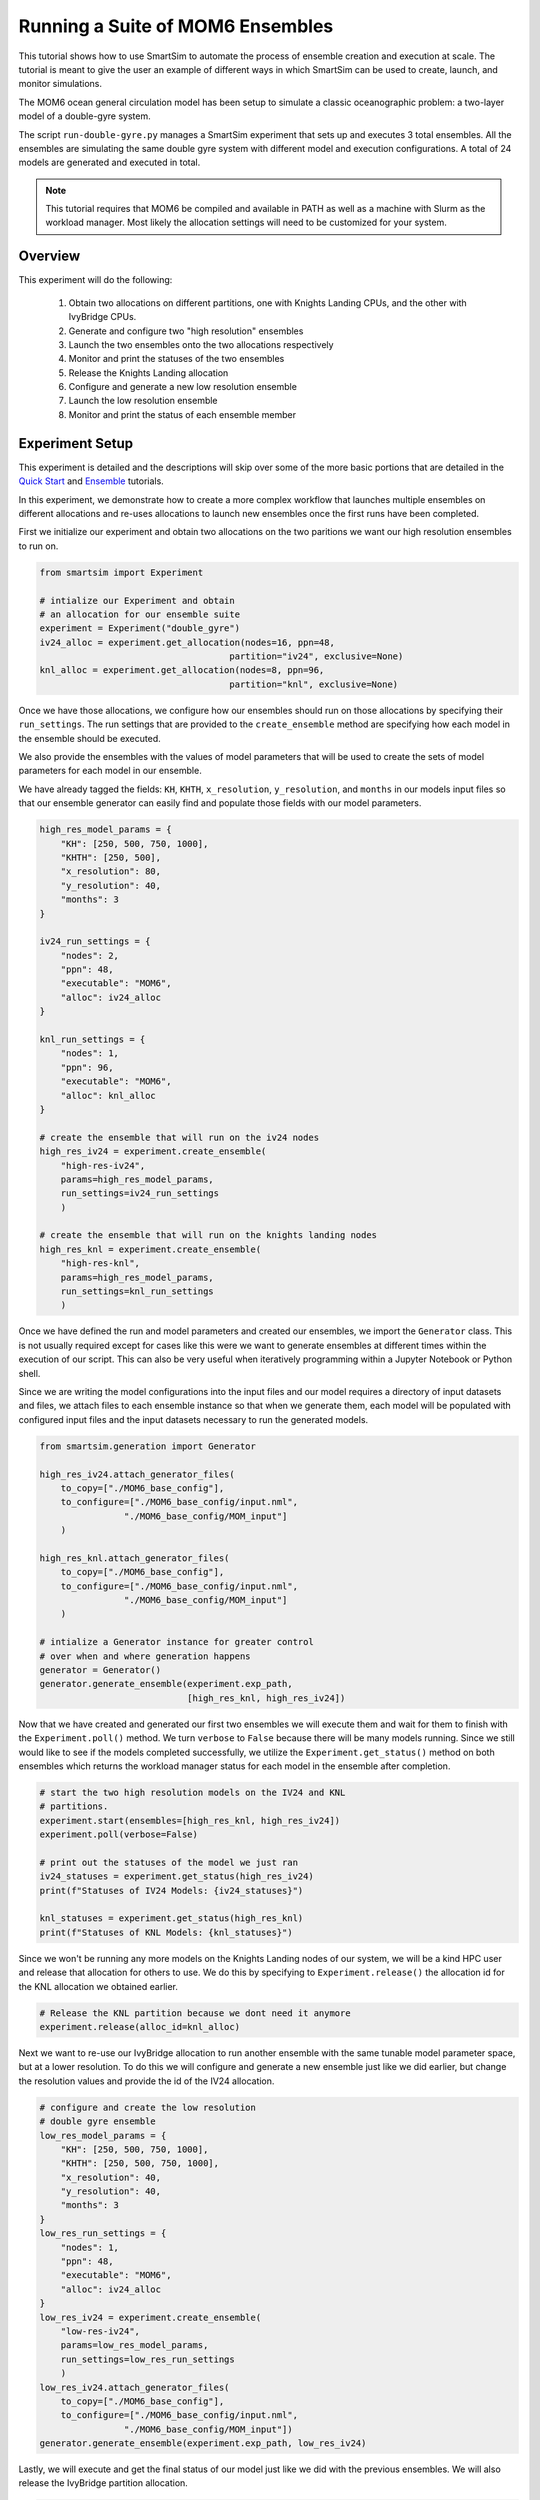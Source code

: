 *********************************
Running a Suite of MOM6 Ensembles
*********************************

This tutorial shows how to use SmartSim to automate the process of ensemble
creation and execution at scale. The tutorial is meant to give the user an
example of different ways in which SmartSim can be used to create, launch,
and monitor simulations.

The MOM6 ocean general circulation model has been setup to simulate a classic
oceanographic problem: a two-layer model of a double-gyre system.

The script ``run-double-gyre.py`` manages a SmartSim experiment that sets up
and executes 3 total ensembles. All the ensembles are simulating the same
double gyre system with different model and execution configurations. A total of 24 models are
generated and executed in total.

.. note::

    This tutorial requires that MOM6 be compiled and available in PATH
    as well as a machine with Slurm as the workload manager. Most likely
    the allocation settings will need to be customized for your system.


Overview
========

This experiment will do the following:

 1) Obtain two allocations on different partitions, one with Knights Landing CPUs,
    and the other with IvyBridge CPUs.
 2) Generate and configure two "high resolution" ensembles
 3) Launch the two ensembles onto the two allocations respectively
 4) Monitor and print the statuses of the two ensembles
 5) Release the Knights Landing allocation
 6) Configure and generate a new low resolution ensemble
 7) Launch the low resolution ensemble
 8) Monitor and print the status of each ensemble member

Experiment Setup
================

This experiment is detailed and the descriptions will skip over some of the more
basic portions that are detailed in the `Quick Start <../../../doc/examples/basic.html>`_
and `Ensemble <../../LAMMPS/crack/readme.html>`_ tutorials.

In this experiment, we demonstrate how to create a more complex workflow
that launches multiple ensembles on different allocations and re-uses
allocations to launch new ensembles once the first runs have been completed.

First we initialize our experiment and obtain two allocations on the two
paritions we want our high resolution ensembles to run on.

.. code-block:: python

    from smartsim import Experiment

    # intialize our Experiment and obtain
    # an allocation for our ensemble suite
    experiment = Experiment("double_gyre")
    iv24_alloc = experiment.get_allocation(nodes=16, ppn=48,
                                        partition="iv24", exclusive=None)
    knl_alloc = experiment.get_allocation(nodes=8, ppn=96,
                                        partition="knl", exclusive=None)

Once we have those allocations, we configure how our ensembles should
run on those allocations by specifying their ``run_settings``. The run
settings that are provided to the ``create_ensemble`` method are specifying
how each model in the ensemble should be executed.

We also provide the ensembles with the values of model parameters that will
be used to create the sets of model parameters for each model in our
ensemble.

We have already tagged the fields: ``KH``, ``KHTH``, ``x_resolution``,
``y_resolution``, and ``months`` in our models input files so that
our ensemble generator can easily find and populate those fields with
our model parameters.

.. code-block:: python

    high_res_model_params = {
        "KH": [250, 500, 750, 1000],
        "KHTH": [250, 500],
        "x_resolution": 80,
        "y_resolution": 40,
        "months": 3
    }

    iv24_run_settings = {
        "nodes": 2,
        "ppn": 48,
        "executable": "MOM6",
        "alloc": iv24_alloc
    }

    knl_run_settings = {
        "nodes": 1,
        "ppn": 96,
        "executable": "MOM6",
        "alloc": knl_alloc
    }

    # create the ensemble that will run on the iv24 nodes
    high_res_iv24 = experiment.create_ensemble(
        "high-res-iv24",
        params=high_res_model_params,
        run_settings=iv24_run_settings
        )

    # create the ensemble that will run on the knights landing nodes
    high_res_knl = experiment.create_ensemble(
        "high-res-knl",
        params=high_res_model_params,
        run_settings=knl_run_settings
        )


Once we have defined the run and model parameters and created our ensembles,
we import the ``Generator`` class. This is not usually required except
for cases like this were we want to generate ensembles at different
times within the execution of our script. This can also be very useful
when iteratively programming within a Jupyter Notebook or Python shell.

Since we are writing the model configurations into the input files and
our model requires a directory of input datasets and files, we attach
files to each ensemble instance so that when we generate them, each
model will be populated with configured input files and the input
datasets necessary to run the generated models.

.. code-block:: python

    from smartsim.generation import Generator

    high_res_iv24.attach_generator_files(
        to_copy=["./MOM6_base_config"],
        to_configure=["./MOM6_base_config/input.nml",
                    "./MOM6_base_config/MOM_input"]
        )

    high_res_knl.attach_generator_files(
        to_copy=["./MOM6_base_config"],
        to_configure=["./MOM6_base_config/input.nml",
                    "./MOM6_base_config/MOM_input"]
        )

    # intialize a Generator instance for greater control
    # over when and where generation happens
    generator = Generator()
    generator.generate_ensemble(experiment.exp_path,
                                [high_res_knl, high_res_iv24])


Now that we have created and generated our first two ensembles
we will execute them and wait for them to finish with the
``Experiment.poll()`` method. We turn ``verbose`` to ``False``
because there will be many models running. Since we still would
like to see if the models completed successfully, we utilize
the ``Experiment.get_status()`` method on both ensembles which
returns the workload manager status for each model in the
ensemble after completion.

.. code-block:: python

    # start the two high resolution models on the IV24 and KNL
    # partitions.
    experiment.start(ensembles=[high_res_knl, high_res_iv24])
    experiment.poll(verbose=False)

    # print out the statuses of the model we just ran
    iv24_statuses = experiment.get_status(high_res_iv24)
    print(f"Statuses of IV24 Models: {iv24_statuses}")

    knl_statuses = experiment.get_status(high_res_knl)
    print(f"Statuses of KNL Models: {knl_statuses}")


Since we won't be running any more models on the Knights Landing
nodes of our system, we will be a kind HPC user and release that
allocation for others to use. We do this by specifying to
``Experiment.release()`` the allocation id for the KNL allocation
we obtained earlier.

.. code-block:: python

    # Release the KNL partition because we dont need it anymore
    experiment.release(alloc_id=knl_alloc)

Next we want to re-use our IvyBridge allocation to run another
ensemble with the same tunable model parameter space, but at a
lower resolution. To do this we will configure and generate a
new ensemble just like we did earlier, but change the resolution
values and provide the id of the IV24 allocation.

.. code-block:: python

    # configure and create the low resolution
    # double gyre ensemble
    low_res_model_params = {
        "KH": [250, 500, 750, 1000],
        "KHTH": [250, 500, 750, 1000],
        "x_resolution": 40,
        "y_resolution": 40,
        "months": 3
    }
    low_res_run_settings = {
        "nodes": 1,
        "ppn": 48,
        "executable": "MOM6",
        "alloc": iv24_alloc
    }
    low_res_iv24 = experiment.create_ensemble(
        "low-res-iv24",
        params=low_res_model_params,
        run_settings=low_res_run_settings
        )
    low_res_iv24.attach_generator_files(
        to_copy=["./MOM6_base_config"],
        to_configure=["./MOM6_base_config/input.nml",
                    "./MOM6_base_config/MOM_input"])
    generator.generate_ensemble(experiment.exp_path, low_res_iv24)

Lastly, we will execute and get the final status of our model
just like we did with the previous ensembles. We will also
release the IvyBridge partition allocation.

.. code-block:: python

    # start the low resolution simulation on the same
    # allocation as the IV24 high resolution model
    experiment.start(ensembles=low_res_iv24)
    experiment.poll(verbose=False)

    # print the statuses of the low resolution ensemble
    # after it has completed.
    iv24_low_res_statuses = experiment.get_status(low_res_iv24)
    print(f"Statuses of IV24 Models (low res): {iv24_low_res_statuses}")

    # Release the iv24 partition
    experiment.release(alloc_id=iv24_alloc)


Experiment Script
=================

The full script from the experiment described above.

.. code-block:: python

    from smartsim import Experiment
    from smartsim.generation import Generator

    # intialize our Experiment and obtain
    # an allocation for our ensemble suite
    experiment = Experiment("double_gyre")
    iv24_alloc = experiment.get_allocation(nodes=16, ppn=48,
                                        partition="iv24", exclusive=None)
    knl_alloc = experiment.get_allocation(nodes=8, ppn=96,
                                        partition="knl", exclusive=None)


    high_res_model_params = {
        "KH": [250, 500, 750, 1000],
        "KHTH": [250, 500],
        "x_resolution": 80,
        "y_resolution": 40,
        "months": 3
    }

    iv24_run_settings = {
        "nodes": 2,
        "ppn": 48,
        "executable": "MOM6",
        "alloc": iv24_alloc
    }

    knl_run_settings = {
        "nodes": 1,
        "ppn": 96,
        "executable": "MOM6",
        "alloc": knl_alloc
    }

    # create the ensemble that will run on the iv24 nodes
    high_res_iv24 = experiment.create_ensemble(
        "high-res-iv24",
        params=high_res_model_params,
        run_settings=iv24_run_settings
        )
    high_res_iv24.attach_generator_files(
        to_copy=["./MOM6_base_config"],
        to_configure=["./MOM6_base_config/input.nml",
                    "./MOM6_base_config/MOM_input"]
        )

    # create the ensemble that will run on the knights landing nodes
    high_res_knl = experiment.create_ensemble(
        "high-res-knl",
        params=high_res_model_params,
        run_settings=knl_run_settings
        )
    high_res_knl.attach_generator_files(
        to_copy=["./MOM6_base_config"],
        to_configure=["./MOM6_base_config/input.nml",
                    "./MOM6_base_config/MOM_input"]
        )

    # intialize a Generator instance for greater control
    # over when and where generation happens
    generator = Generator()
    generator.generate_ensemble(experiment.exp_path,
                                [high_res_knl, high_res_iv24])

    # start the two high resolution models on the IV24 and KNL
    # partitions.
    experiment.start(ensembles=[high_res_knl, high_res_iv24])
    experiment.poll(verbose=False)

    # print out the statuses of the model we just ran
    iv24_statuses = experiment.get_status(high_res_iv24)
    print(f"Statuses of IV24 Models: {iv24_statuses}")

    knl_statuses = experiment.get_status(high_res_knl)
    print(f"Statuses of KNL Models: {knl_statuses}")

    # Release the KNL partition because we dont need it anymore
    experiment.release(alloc_id=knl_alloc)



    # configure and create the low resolution
    # double gyre ensemble
    low_res_model_params = {
        "KH": [250, 500, 750, 1000],
        "KHTH": [250, 500, 750, 1000],
        "x_resolution": 40,
        "y_resolution": 40,
        "months": 3
    }
    low_res_run_settings = {
        "nodes": 1,
        "ppn": 48,
        "executable": "MOM6",
        "alloc": iv24_alloc
    }
    low_res_iv24 = experiment.create_ensemble(
        "low-res-iv24",
        params=low_res_model_params,
        run_settings=low_res_run_settings
        )
    low_res_iv24.attach_generator_files(
        to_copy=["./MOM6_base_config"],
        to_configure=["./MOM6_base_config/input.nml",
                    "./MOM6_base_config/MOM_input"])
    generator.generate_ensemble(experiment.exp_path, low_res_iv24)


    # start the low resolution simulation on the same
    # allocation as the IV24 high resolution model
    experiment.start(ensembles=low_res_iv24)
    experiment.poll(verbose=False)

    # print the statuses of the low resolution ensemble
    # after it has completed.
    iv24_low_res_statuses = experiment.get_status(low_res_iv24)
    print(f"Statuses of IV24 Models (low res): {iv24_low_res_statuses}")

    # Release the iv24 partition
    experiment.release(alloc_id=iv24_alloc)